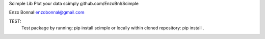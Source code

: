 Scimple Lib
Plot your data scimply
github.com/EnzoBnl/Scimple

Enzo Bonnal
enzobonnal@gmail.com

TEST:
	Test package by running: 
	pip install scimple
	or locally within cloned repository: pip install .